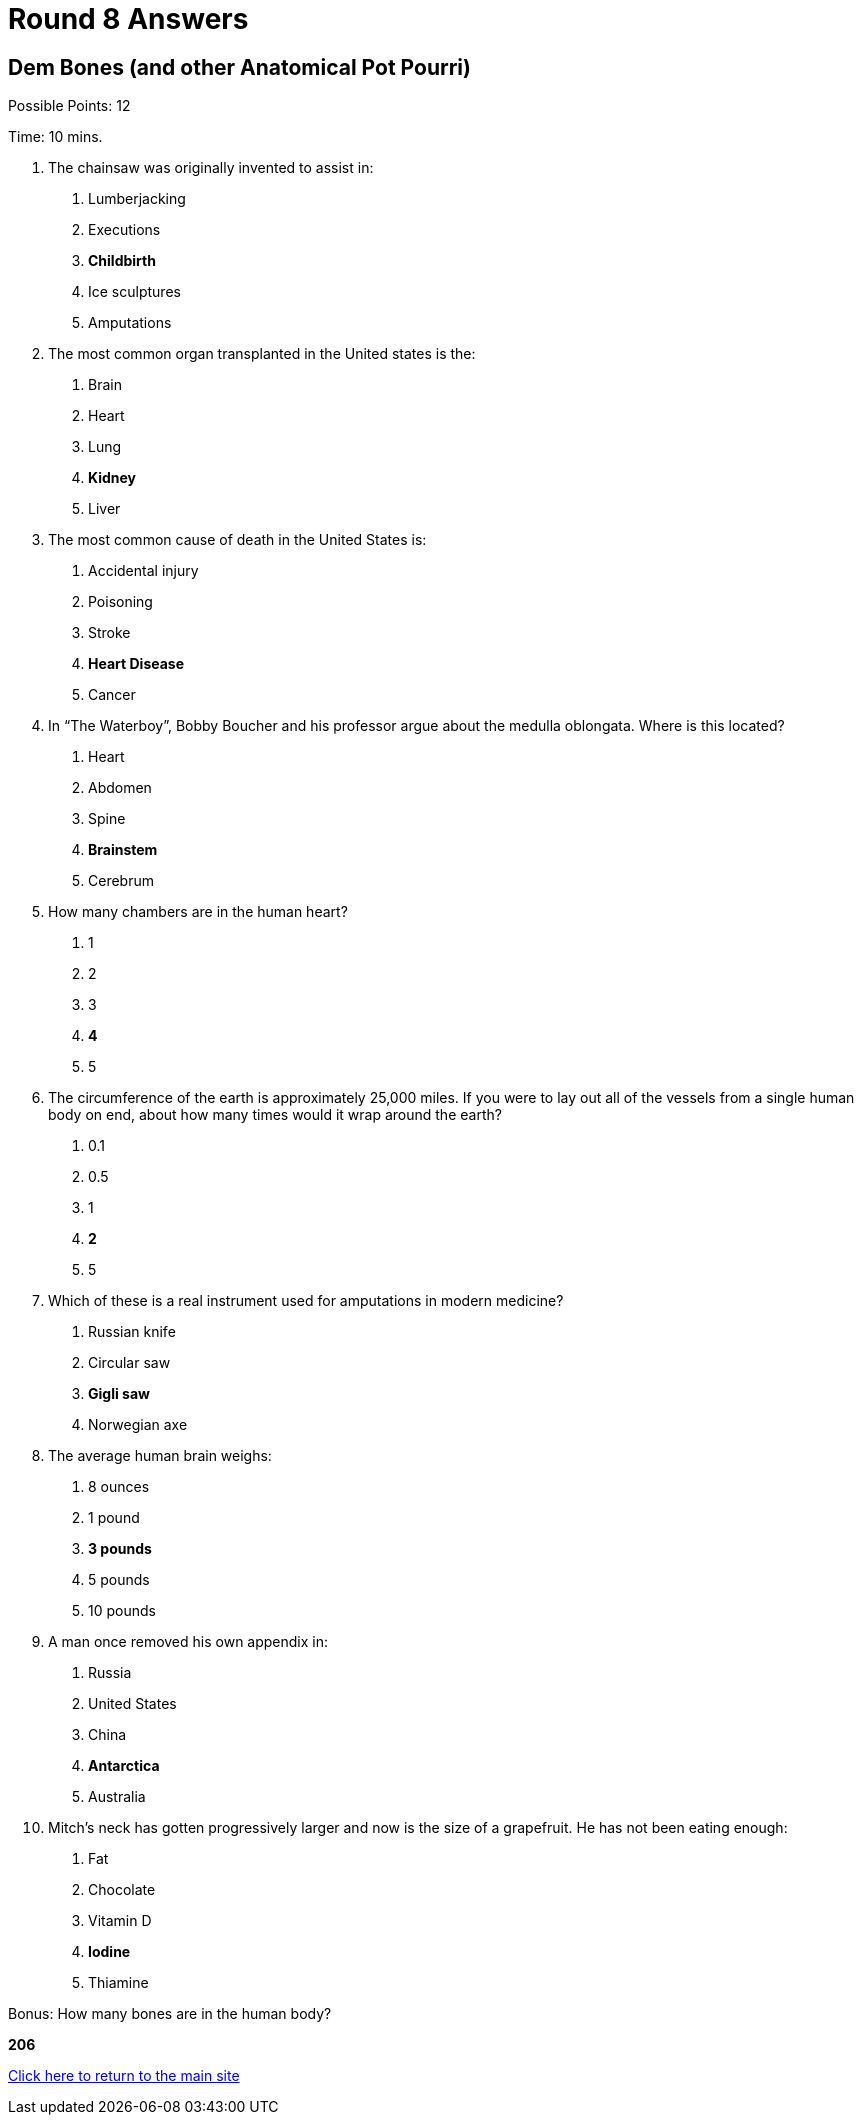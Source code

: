 = Round 8 Answers

== Dem Bones (and other Anatomical Pot Pourri)

Possible Points: 12

Time: 10 mins.

1. The chainsaw was originally invented to assist in:
    a. Lumberjacking
    b. Executions
    c. *Childbirth*
    d. Ice sculptures
    e. Amputations

2. The most common organ transplanted in the United states is the:
    a. Brain
    b. Heart
    c. Lung
    d. *Kidney*
    e. Liver

3. The most common cause of death in the United States is:
    a. Accidental injury
    b. Poisoning
    c. Stroke
    d. *Heart Disease*
    e. Cancer

4. In “The Waterboy”, Bobby Boucher and his professor argue about the medulla oblongata.
Where is this located?
    a. Heart
    b. Abdomen
    c. Spine
    d. *Brainstem*
    e. Cerebrum

5. How many chambers are in the human heart?
    a. 1
    b. 2
    c. 3
    d. *4*
    e. 5

6. The circumference of the earth is approximately 25,000 miles. If you were to lay out all of the vessels from a single human body on end, about how many times would it wrap around the
earth?
    a. 0.1
    b. 0.5
    c. 1
    d. *2*
    e. 5

7. Which of these is a real instrument used for amputations in modern medicine?
    a. Russian knife
    b. Circular saw
    c. *Gigli saw*
    d. Norwegian axe

8. The average human brain weighs:
    a. 8 ounces
    b. 1 pound
    c. *3 pounds*
    d. 5 pounds
    e. 10 pounds

9. A man once removed his own appendix in:
    a. Russia
    b. United States
    c. China
    d. *Antarctica*
    e. Australia

10. Mitch’s neck has gotten progressively larger and now is the size of a grapefruit. He has not been eating enough:
    a. Fat
    b. Chocolate
    c. Vitamin D
    d. *Iodine*
    e. Thiamine

Bonus: How many bones are in the human body?

*206*

link:../../../index.html[Click here to return to the main site]
